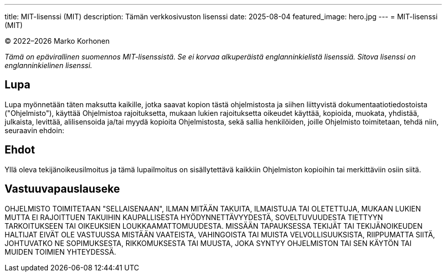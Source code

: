 ---
title: MIT-lisenssi (MIT)
description: Tämän verkkosivuston lisenssi
date: 2025-08-04
featured_image: hero.jpg
---
= MIT-lisenssi (MIT)

© 2022–{localyear} Marko Korhonen

_Tämä on epävirallinen suomennos MIT-lisenssistä. Se ei korvaa alkuperäistä englanninkielistä lisenssiä. Sitova lisenssi on englanninkielinen lisenssi._

== Lupa

Lupa myönnetään täten maksutta kaikille, jotka saavat kopion tästä ohjelmistosta ja siihen liittyvistä dokumentaatiotiedostoista ("Ohjelmisto"),
käyttää Ohjelmistoa rajoituksetta, mukaan lukien rajoituksetta oikeudet käyttää, kopioida, muokata, yhdistää, julkaista, levittää, alilisensoida ja/tai
myydä kopioita Ohjelmistosta, sekä sallia henkilöiden, joille Ohjelmisto toimitetaan, tehdä niin, seuraavin ehdoin:

== Ehdot

Yllä oleva tekijänoikeusilmoitus ja tämä lupailmoitus on sisällytettävä kaikkiin Ohjelmiston kopioihin tai merkittäviin osiin siitä.

== Vastuuvapauslauseke

OHJELMISTO TOIMITETAAN "SELLAISENAAN", ILMAN MITÄÄN TAKUITA, ILMAISTUJA TAI OLETETTUJA, MUKAAN LUKIEN MUTTA EI RAJOITTUEN TAKUIHIN
KAUPALLISESTA HYÖDYNNETTÄVYYDESTÄ, SOVELTUVUUDESTA TIETTYYN TARKOITUKSEEN TAI OIKEUKSIEN LOUKKAAMATTOMUUDESTA.
MISSÄÄN TAPAUKSESSA TEKIJÄT TAI TEKIJÄNOIKEUDEN HALTIJAT EIVÄT OLE VASTUUSSA MISTÄÄN VAATEISTA, VAHINGOISTA TAI MUISTA VELVOLLISUUKSISTA,
RIIPPUMATTA SIITÄ, JOHTUVATKO NE SOPIMUKSESTA, RIKKOMUKSESTA TAI MUUSTA,
JOKA SYNTYY OHJELMISTON TAI SEN KÄYTÖN TAI MUIDEN TOIMIEN YHTEYDESSÄ.
